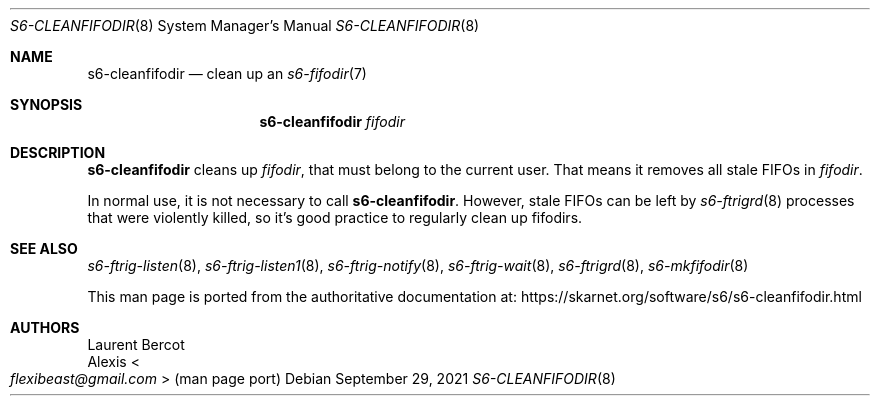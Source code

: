 .Dd September 29, 2021
.Dt S6-CLEANFIFODIR 8
.Os
.Sh NAME
.Nm s6-cleanfifodir
.Nd clean up an
.Xr s6-fifodir 7
.Sh SYNOPSIS
.Nm
.Ar fifodir
.Sh DESCRIPTION
.Nm
cleans up
.Ar fifodir ,
that must belong to the current user.
That means it removes all stale FIFOs in
.Ar fifodir .
.Pp
In normal use, it is not necessary to call
.Nm .
However, stale FIFOs can be left by
.Xr s6-ftrigrd 8
processes that were violently killed, so it's good practice to
regularly clean up fifodirs.
.Sh SEE ALSO
.Xr s6-ftrig-listen 8 ,
.Xr s6-ftrig-listen1 8 ,
.Xr s6-ftrig-notify 8 ,
.Xr s6-ftrig-wait 8 ,
.Xr s6-ftrigrd 8 ,
.Xr s6-mkfifodir 8
.Pp
This man page is ported from the authoritative documentation at:
.Lk https://skarnet.org/software/s6/s6-cleanfifodir.html
.Sh AUTHORS
.An Laurent Bercot
.An Alexis Ao Mt flexibeast@gmail.com Ac (man page port)
